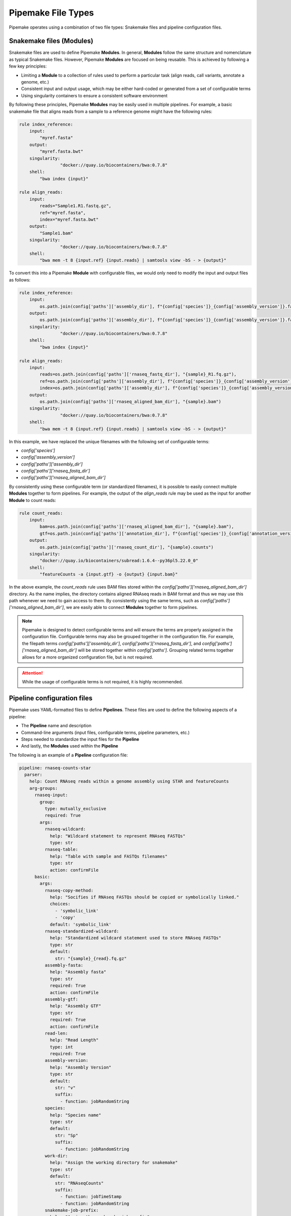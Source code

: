 .. filetypes:

###################
Pipemake File Types
###################

Pipemake operates using a combination of two file types: Snakemake files and pipeline configuration files.

*************************
Snakemake files (Modules)
*************************

Snakemake files are used to define Pipemake **Modules**. In general, **Modules** follow the same structure and nomenclature as typical Snakemake files. However, Pipemake **Modules** are focused on being reusable. This is achieved by following a few key principles:

* Limiting a **Module** to a collection of rules used to perform a particular task (align reads, call variants, annotate a genome, etc.)
* Consistent input and output usage, which may be either hard-coded or generated from a set of configurable terms
* Using singularity containers to ensure a consistent software environment

By following these principles, Pipemake **Modules** may be easily used in multiple pipelines. For example, a basic snakemake file that aligns reads from a sample to a reference genome might have the following rules:

.. code-block:: python

    rule index_reference:
        input:
            "myref.fasta"
        output:
            "myref.fasta.bwt"
        singularity:
		    "docker://quay.io/biocontainers/bwa:0.7.8"
        shell:
            "bwa index {input}"

    rule align_reads:
        input:
            reads="Sample1.R1.fastq.gz",
            ref="myref.fasta",
            index="myref.fasta.bwt"
        output:
            "Sample1.bam"
        singularity:
		    "docker://quay.io/biocontainers/bwa:0.7.8"
        shell:
            "bwa mem -t 8 {input.ref} {input.reads} | samtools view -bS - > {output}"

To convert this into a Pipemake **Module** with configurable files, we would only need to modify the input and output files as follows:

.. code-block:: python

    rule index_reference:
        input:
            os.path.join(config['paths']['assembly_dir'], f"{config['species']}_{config['assembly_version']}.fa")
        output:
            os.path.join(config['paths']['assembly_dir'], f"{config['species']}_{config['assembly_version']}.fa.bwt")
        singularity:
		    "docker://quay.io/biocontainers/bwa:0.7.8"
        shell:
            "bwa index {input}"

    rule align_reads:
        input:
            reads=os.path.join(config['paths']['rnaseq_fastq_dir'], "{sample}_R1.fq.gz"),
            ref=os.path.join(config['paths']['assembly_dir'], f"{config['species']}_{config['assembly_version']}.fa"),
            index=os.path.join(config['paths']['assembly_dir'], f"{config['species']}_{config['assembly_version']}.fa.bwt")
        output:
            os.path.join(config['paths']['rnaseq_aligned_bam_dir'], "{sample}.bam")
        singularity:
		    "docker://quay.io/biocontainers/bwa:0.7.8"
        shell:
            "bwa mem -t 8 {input.ref} {input.reads} | samtools view -bS - > {output}"

In this example, we have replaced the unique filenames with the following set of configurable terms:

* `config['species']`
* `config['assembly_version']`
* `config['paths']['assembly_dir']`
* `config['paths']['rnaseq_fastq_dir']`
* `config['paths']['rnaseq_aligned_bam_dir']`

By consistently using these configurable term (or standardized filenames), it is possible to easily connect multiple **Modules** together to form pipelines. For example, the output of the `align_reads` rule may be used as the input for another **Module** to count reads:

.. code-block:: python

    rule count_reads:
        input:
            bam=os.path.join(config['paths']['rnaseq_aligned_bam_dir'], "{sample}.bam"),
            gtf=os.path.join(config['paths']['annotation_dir'], f"{config['species']}_{config['annotation_version']}.gtf")
        output:
            os.path.join(config['paths']['rnaseq_count_dir'], "{sample}.counts")
        singularity:
            "docker://quay.io/biocontainers/subread:1.6.4--py36pl5.22.0_0"
        shell:
            "featureCounts -a {input.gtf} -o {output} {input.bam}"

In the above example, the `count_reads` rule uses BAM files stored within the `config['paths']['rnaseq_aligned_bam_dir']` directory. As the name implies, the directory contains aligned RNAseq reads in BAM format and thus we may use this path whenever we need to gain access to them. By consistently using the same terms, such as `config['paths']['rnaseq_aligned_bam_dir']`, we are easily able to connect **Modules** together to form pipelines.

.. note::

    Pipemake is designed to detect configurable terms and will ensure the terms are properly assigned in the configuration file. Configurable terms may also be grouped together in the configuration file. For example, the filepath terms `config['paths']['assembly_dir']`, `config['paths']['rnaseq_fastq_dir']`, and `config['paths']['rnaseq_aligned_bam_dir']` will be stored together within `config['paths']`. Grouping related terms together allows for a more organized configuration file, but is not required.

.. attention::

    While the usage of configurable terms is not required, it is highly recommended.

****************************
Pipeline configuration files
****************************

Pipemake uses YAML-formatted files to define **Pipelines**. These files are used to define the following aspects of a pipeline:

* The **Pipeline** name and description
* Command-line arguments (input files, configurable terms, pipeline parameters, etc.)
* Steps needed to standardize the input files for the **Pipeline**
* And lastly, the **Modules** used within the **Pipeline**

The following is an example of a **Pipeline** configuration file:

.. code-block:: bash

    pipeline: rnaseq-counts-star
      parser:
        help: Count RNAseq reads within a genome assembly using STAR and featureCounts
        arg-groups:
          rnaseq-input:
            group:
              type: mutually_exclusive
              required: True
            args:
              rnaseq-wildcard:
                help: "Wildcard statement to represent RNAseq FASTQs"
                type: str
              rnaseq-table:
                help: "Table with sample and FASTQs filenames"
                type: str
                action: confirmFile
          basic:
            args:
              rnaseq-copy-method:
                help: "Socifies if RNAseq FASTQs should be copied or symbolically linked."
                choices:
                  - 'symbolic_link'
                  - 'copy'
                default: 'symbolic_link'
              rnaseq-standardized-wildcard:
                help: "Standardized wildcard statement used to store RNAseq FASTQs"
                type: str
                default: 
                  str: "{sample}_{read}.fq.gz"
              assembly-fasta:
                help: "Assembly fasta"
                type: str
                required: True
                action: confirmFile
              assembly-gtf:
                help: "Assembly GTF"
                type: str
                required: True
                action: confirmFile
              read-len:
                help: "Read Length"
                type: int
                required: True
              assembly-version:
                help: "Assembly Version"
                type: str
                default:
                  str: "v"
                  suffix:
                    - function: jobRandomString
              species:
                help: "Species name"
                type: str
                default:
                  str: "Sp"
                  suffix:
                    - function: jobRandomString
              work-dir:
                help: "Assign the working directory for snakemake"
                type: str
                default:
                  str: "RNAseqCounts"
                  suffix:
                    - function: jobTimeStamp
                    - function: jobRandomString
              snakemake-job-prefix:
                help: "Assign the snakemake job prefix"
                type: str
                default:
                  str: "countSTAR"
                  suffix:
                    - function: jobTimeStamp
                    - function: jobRandomString
          paths:
            args:
              assembly-dir:
                help: "Directory to store assembly"
                type: str
                default: "Assembly"
              index-dir:
                help: "Directory to store indices"
                type: str
                default: "Indices"
              rnaseq-fastq-dir:
                help: "Directory to store the FASTQs files"
                type: str
                default: "RNAseq/FASTQs"
              rnaseq-splice-aligned-dir:
                help: "Directory to store BAM files"
                type: str
                default: "RNAseq/SpliceJunctions/Aligned"
              rnaseq-bam-dir:
                help: "Directory to store BAM files"
                type: str
                default: "RNAseq/BAMs"
              rnaseq-aligned-bam-dir:
                help: "Directory to store sorted BAM files"
                type: str
                default: "RNAseq/BAMs/Aligned"
              rnaseq-sorted-bam-dir:
                help: "Directory to store sorted BAM files"
                type: str
                default: "RNAseq/BAMs/Sorted"
              rnaseq-count-dir:
                help: "Directory to store RNAseq counts"
                type: str
                default: "RNAseq/Counts" 
      setup:
        rnaseq_input:
          wildcard-method:
            input:
              args:
                - "work-dir"
                - "rnaseq-wildcard"
                - "rnaseq-standardized-wildcard"
                - "rnaseq-fastq-dir"
            standardize:
              method: "wildcard-str"
              args:
                wildcard_str: "{rnaseq-wildcard}"
                standardized_filename: "{rnaseq-standardized-wildcard}"
                out_dir: "{rnaseq-fastq-dir}"
                work_dir: '{work-dir}'
                copy_method: '{rnaseq-copy-method}'
                gzipped: True
            samples:
              method: "wildcard-str"
              args:
                wildcard_str: "{rnaseq-wildcard}"
                sample_wildcard: 'sample'
      
          table-method:
            input:
              args:
                - "work-dir"
                - "rnaseq-table"
                - "rnaseq-standardized-wildcard"
                - "rnaseq-fastq-dir"
            standardize:
              method: "table-file"
              args:
                table_filename: "{rnaseq-table}"
                standardized_filename: "{rnaseq-standardized-wildcard}"
                out_dir: "{rnaseq-fastq-dir}"
                work_dir: '{work-dir}'
                copy_method: '{rnaseq-copy-method}'
                gzipped: True
            samples:
              method: "table-file"
              args:
                table_filename: "{rnaseq-table}"
        
        assembly_input:
          file-method:
            input:
              args:
                - "work-dir"
                - "assembly-fasta"
                - "assembly-dir"
            standardize:
              method: "file-str"
              args:
                input_filename: "{assembly-fasta}"
                standardized_filename: "{species}_{assembly_version}.fa"
                out_dir: "{assembly-dir}"
                work_dir: '{work-dir}'
                gzipped: False
        
        gtf_input:
          file-method:
            input:
              args:
                - "work-dir"
                - "assembly-gtf"
                - "assembly-dir"
            standardize:
              method: "file-str"
              args:
                input_filename: "{assembly-gtf}"
                standardized_filename: "{species}_{assembly_version}.gtf"
                out_dir: "{assembly-dir}"
                work_dir: '{work-dir}'
                gzipped: False
      
      snakefiles:
        - rna_seq_2pass_star
        - rna_seq_sort
        - rna_seq_feature_counts

****************************
Pipeline configuration guide
****************************

A pipeline configuration file begins with the `pipeline` keyword, which is used to define the name of the pipeline. As this name is used to identify a pipeline within `pipemake`, it must be unique. The configuration file then consists of the following required sections: `parser`, `setup`, and `snakefiles`.

.. code-block:: bash

    pipeline: rnaseq-counts-star
      parser:
        ...
      setup:
        ...
      snakefiles:
        ...

parser:
#######

The parser section is used to create the command-line interface for a pipeline. It is divided into the following sub-sections: `help` and `arg-groups`.

help:
*****

The help sub-section is used to define the description of the pipeline, which is displayed when `Pipemake` is run with the `--help` flag.

.. code-block:: bash

    pipeline: rnaseq-counts-star
      parser:
        help: Count RNAseq reads within a genome assembly using STAR and featureCounts

arg-groups:
***********

The `arg-groups` sub-section is used by `pipemake` to define command-line argument groups. The `basic` group is reserved by `pipemake`, arguments within this group will be automatically grouped within `required` or `optional` based on their `required` keyword. Users may place all arguments within the `basic` group or create additional groups as desired. Additional `arg-groups` may be defined as needed.

.. code-block:: bash

    pipeline: rnaseq-counts-star
      parser:
        help: Count RNAseq reads within a genome assembly using STAR and featureCounts
        arg-groups:
          rnaseq-input:
            group:
              type: mutually_exclusive
              required: True
            args:
              rnaseq-wildcard:
                help: "Wildcard statement to represent RNAseq FASTQs"
                type: str
              rnaseq-table:
                help: "Table with sample and FASTQs filenames"
                type: str
                action: confirmFile
          basic:
            args:
              rnaseq-copy-method:
                help: "Socifies if RNAseq FASTQs should be copied or symbolically linked."
                choices:
                  - 'symbolic_link'
                  - 'copy'
                default: 'symbolic_link'
              rnaseq-standardized-wildcard:
                help: "Standardized wildcard statement used to store RNAseq FASTQs"
                type: str
                default: 
                  str: "{sample}_{read}.fq.gz"
              assembly-version:
                help: "Assembly Version"
                type: str
                default:
                  str: "v"
                  suffix:
                    - function: jobRandomString
          paths:
            args:
              assembly-dir:
                help: "Directory to store assembly"
                type: str
                default: "Assembly"

group:
======

By default, `arg-groups` are defined as `argparse` argument groups. However, by including the `group` keyword, it becomes possibile to alter this behavior. For example, the `group` keyword within the `rnaseq-input` argument group includes two keywords: 

* `type`: Defines the type of argument group. Currently supported types are `argument_group` and `mutually_exclusive`.

  * `argument_group`: Standard `argparse` argument group. Groups arguments together within the help message (default)
  * `mutually_exclusive`: Only one of the arguments within this group may be used at a time

* `required`: Where applicable, defines if the argument group is required.

Argument groups may be used to organize related arguments within the pipeline help message, for example grouping all path arguments together in `paths`. Mutually exclusive groups are recommended when two or more arguments cannot be used together, such as when a pipeline may accept either a wildcard statement or a table of input files.

args:
=====

Each `arg-groups` also includes a list of `args` that define the command-line arguments. Each argument must have the following keywords:

* `help`: A description of the argument
* `type`: The type of the argument

And the following optional keywords are also supported:

* `required`: If the argument is required (default is False)
* `action`: An action to perform on the argument (see below for supported actions)
* `default`: The default value of the argument (see below for additional options)

.. note::

    Arguments are parsed using `argparse <https://docs.python.org/3/library/argparse.html>`_ and therefore support may be added to allow all of the same options as `argparse`.

action:
-------

At present, `pipemake` supports the following actions:

* `confirmFile`: Require the given string to be a file. If the file does not exist, an error will be raised.
* `confirmDir`: Require the given string to be a directory. If the directory does not exist, an error will be raised.

.. note::

    Additional actions may be added in the future, or updates to `pipemake` to allow for custom actions.

default:
--------

The `default` keyword may be used to define the default value of an argument. In general, the default value may share the same type as the `type` keyword. However, it's also possible to define more complex default values.

.. code-block:: bash

    pipeline: rnaseq-counts-star
      parser:
        help: Count RNAseq reads within a genome assembly using STAR and featureCounts
        arg-groups:
          basic:
            args:
              assembly-version:
                help: "Assembly Version"
                type: str
                default:
                  str: "v"
                  suffix:
                    - function: jobRandomString

In the above example, the `assembly-version` argument has a default value of `v` followed by a random string. This is achieved by using the `suffix` keyword. The `suffix` keyword allows for a list of values to be concatenated to the default value. These values may be either strings or one of the following functions: `jobRandomString` or `jobTimeStamp`.

setup:
######

The `setup` section is used to define the steps needed to standardize the input files for the pipeline. Within the `setup` section, each sub-section is used to define a separate input file(s).

.. code-block:: bash

    pipeline: rnaseq-counts-star
      setup:
        rnaseq_input:
          wildcard-method:
            input:
              args:
                - "work-dir"
                - "rnaseq-wildcard"
                - "rnaseq-standardized-wildcard"
                - "rnaseq-fastq-dir"
            standardize:
              method: "wildcard-str"
              args:
                wildcard_str: "{rnaseq-wildcard}"
                standardized_filename: "{rnaseq-standardized-wildcard}"
                out_dir: "{rnaseq-fastq-dir}"
                work_dir: '{work-dir}'
                copy_method: '{rnaseq-copy-method}'
                gzipped: True
            samples:
              method: "wildcard-str"
              args:
                wildcard_str: "{rnaseq-wildcard}"
                sample_wildcard: 'sample'
          table-method:
            input:
              args:
                - "work-dir"
                - "rnaseq-table"
                - "rnaseq-standardized-wildcard"
                - "rnaseq-fastq-dir"
            standardize:
              method: "table-file"
              args:
                table_filename: "{rnaseq-table}"
                standardized_filename: "{rnaseq-standardized-wildcard}"
                out_dir: "{rnaseq-fastq-dir}"
                work_dir: '{work-dir}'
                copy_method: '{rnaseq-copy-method}'
                gzipped: True
            samples:
              method: "table-file"
              args:
                table_filename: "{rnaseq-table}"

In the above example, the `setup` section includes a sub-section called `rnaseq_input` to standardize RNAseq input files. `rnaseq_input` includes two methods to standardize input files: `wildcard-method` and `table-method`. 

Standardization methods are defined by the following required keywords:

* `input`: Keywords related to the input files to be standardized
  
  * `args`: Contains the command-line arguments needed to standardize the input file(s)

* `standardize`: Keywords that define the standardized method
  
    * `method`: The method used to standardize the input files. Currently supported: `wildcard-str`, `table-file`, and `file-str`.

      * `wildcard-str`: Standardize input file(s) using a wildcard statement
      * `table-file`: Standardize input files within a table file
      * `file-str`: Standardize a single file string

    * `args`: The standardization arguments, which may include the following keywords:

      * `wildcard_str`: The command-line argument of the wildcard statement (only usable with the `wildcard-str` method)
      * `table_filename`: The table filename command-line argument (only usable with the `table-file` method)
      * `input_filename`: The input filename command-line argument (only usable with the `file-str` method)
      * `standardized_filename`: The standardized filename(s). This may be a string with or without a wildcard statements. Should result in a filename(s) specified in a `snakefile` rule
      * `copy_method`: The method used to copy (`copy`) or symbolically link (`symbolic_link`) the input file(s)
      * `gzipped`: If the input file(s) are gzipped (`True`, `False`) or keep the gzipped status of the input file(s) (`None`)
      * `out_dir`: The output directory
      * `work_dir`: The working directory

Standardization methods may also include the following optional keyword:

* `samples`: Keywords that define the samples (only usable with the `wildcard-str` and `table-file` methods)
  
    * `method`: The method used to define the samples. Currently supported: `wildcard-str` and `table-file`.

      * `wildcard-str`: Define samples using a wildcard statement
      * `table-file`: Define samples using a table file

    * `args`: The sample arguments, which may include the following keywords:

      * `wildcard_str`: The command-line argument of the wildcard statement (only usable with the `wildcard-str` method)
      * `sample_wildcard`: The wildcard element used to define the samples (only usable with the `wildcard-str` method)
      * `table_filename`: The table filename command-line argument. Samples are defined using the `sample` column (only usable with the `table-file` method)

snakefiles:
###########

.. code-block:: bash

    pipeline: rnaseq-counts-star
      snakefiles:
        - rna_seq_2pass_star
        - rna_seq_sort
        - rna_seq_feature_counts

The `snakefiles` section is used to define the **Modules** used within the pipeline. **Modules** are defined by the name of the Snakemake file and must be included within the `snakefiles` list.